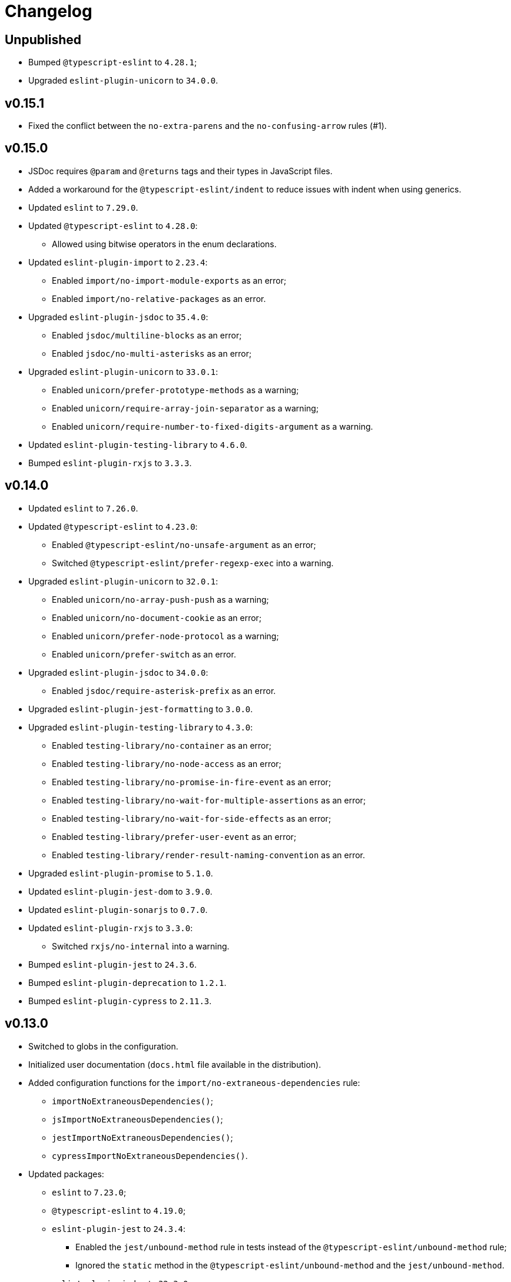 = Changelog

== Unpublished

* Bumped `@typescript-eslint` to `4.28.1`;
* Upgraded `eslint-plugin-unicorn` to `34.0.0`.


== v0.15.1

* Fixed the conflict between the `no-extra-parens` and the `no-confusing-arrow` rules (#1).


== v0.15.0

* JSDoc requires `@param` and `@returns` tags and their types in JavaScript files.
* Added a workaround for the `@typescript-eslint/indent` to reduce issues with indent when using generics.
+
* Updated `eslint` to `7.29.0`.
+
* Updated `@typescript-eslint` to `4.28.0`:
** Allowed using bitwise operators in the enum declarations.
+
* Updated `eslint-plugin-import` to `2.23.4`:
** Enabled `import/no-import-module-exports` as an error;
** Enabled `import/no-relative-packages` as an error.
+
* Upgraded `eslint-plugin-jsdoc` to `35.4.0`:
** Enabled `jsdoc/multiline-blocks` as an error;
** Enabled `jsdoc/no-multi-asterisks` as an error;
+
* Upgraded `eslint-plugin-unicorn` to `33.0.1`:
** Enabled `unicorn/prefer-prototype-methods` as a warning;
** Enabled `unicorn/require-array-join-separator` as a warning;
** Enabled `unicorn/require-number-to-fixed-digits-argument` as a warning.
+
* Updated `eslint-plugin-testing-library` to `4.6.0`.
* Bumped `eslint-plugin-rxjs` to `3.3.3`.


== v0.14.0

* Updated `eslint` to `7.26.0`.
+
* Updated `@typescript-eslint` to `4.23.0`:
** Enabled `@typescript-eslint/no-unsafe-argument` as an error;
** Switched `@typescript-eslint/prefer-regexp-exec` into a warning.
+
* Upgraded `eslint-plugin-unicorn` to `32.0.1`:
** Enabled `unicorn/no-array-push-push` as a warning;
** Enabled `unicorn/no-document-cookie` as an error;
** Enabled `unicorn/prefer-node-protocol` as a warning;
** Enabled `unicorn/prefer-switch` as an error.
+
* Upgraded `eslint-plugin-jsdoc` to `34.0.0`:
** Enabled `jsdoc/require-asterisk-prefix` as an error.
+
* Upgraded `eslint-plugin-jest-formatting` to `3.0.0`.
+
* Upgraded `eslint-plugin-testing-library` to `4.3.0`:
** Enabled `testing-library/no-container` as an error;
** Enabled `testing-library/no-node-access` as an error;
** Enabled `testing-library/no-promise-in-fire-event` as an error;
** Enabled `testing-library/no-wait-for-multiple-assertions` as an error;
** Enabled `testing-library/no-wait-for-side-effects` as an error;
** Enabled `testing-library/prefer-user-event` as an error;
** Enabled `testing-library/render-result-naming-convention` as an error.
+
* Upgraded `eslint-plugin-promise` to `5.1.0`.
* Updated `eslint-plugin-jest-dom` to `3.9.0`.
* Updated `eslint-plugin-sonarjs` to `0.7.0`.
+
* Updated `eslint-plugin-rxjs` to `3.3.0`:
** Switched `rxjs/no-internal` into a warning.
+
* Bumped `eslint-plugin-jest` to `24.3.6`.
* Bumped `eslint-plugin-deprecation` to `1.2.1`.
* Bumped `eslint-plugin-cypress` to `2.11.3`.


== v0.13.0

* Switched to globs in the configuration.
* Initialized user documentation
(`docs.html` file available in the distribution).
+
* Added configuration functions for the `import/no-extraneous-dependencies` rule:
** `importNoExtraneousDependencies()`;
** `jsImportNoExtraneousDependencies()`;
** `jestImportNoExtraneousDependencies()`;
** `cypressImportNoExtraneousDependencies()`.
+
* Updated packages:
** `eslint` to `7.23.0`;
** `@typescript-eslint` to `4.19.0`;
** `eslint-plugin-jest` to `24.3.4`:
*** Enabled the `jest/unbound-method` rule in tests instead of the `@typescript-eslint/unbound-method` rule;
*** Ignored the `static` method in the `@typescript-eslint/unbound-method` and the `jest/unbound-method`.
** `eslint-plugin-jsdoc` to `32.3.0`:
*** Allowed `jsxTags` in the `jsdoc/check-tag-names` rule;
** `eslint-plugin-rxjs` to `3.1.4`;
** `eslint-plugin-testing-library` to `3.10.2`;
** `eslint-plugin-unicorn` to `29.0.0`:
*** Disabled the `unicorn/prefer-array-flat-map` rule,
*** Enabled the `unicorn/no-static-only-class` rule,
*** Allowed `dev` abbreviation.
+
* Internal:
** Use `gulp` for build.


== v0.12.0

* Split configuration based on file extensions:
** Added support of JS files using `babel-eslint` parser (except Jest files);
** Added support of both `.test.ts(x)` files for Jest;
** `eslint-plugin-jest` and `eslint-plugin-jest-formatting` are loaded only for Jest files;
** `dist` directories are excluded by the config.
+
* Removed `@perfective/eslint-config/community`:
** `new-cap` is enabled (disable it explicitly if you use decorators).
** `function-paren-newline` is set to `consistent` (was `multiline-arguments`).
** `rxjs/finnish` is enabled.
** `unicorn/no-unsafe-regex` is enabled.
+
* Disabled rules:
** `max-statements`;
** `newline-per-chained-call`;
** `node/no-process-exit` (using `unicorn/no-process-exit` instead);
** `prefer-arrow/prefer-arrow-functions` (in Jest tests only);
** `promise/always-return` (in tests only);
** `sonarjs/cognitive-complexity`;
** `unicorn/no-keyword-prefix`;
** `@typescript-eslint/no-empty-interface`;
** `@typescript-eslint/no-unused-vars-experimental`.
+
* Changed rules:
** `arrow-body-style` is set to `as-needed`.
** `object-curly-newline` allows new lines in export declarations only for multiple exports.
** `object-property-newline` allows properties on the same line.
** `max-params` is disabled.
** `no-extra-parens`/`@typescript-eslint/no-extra-parens` allows parens: in nested binary expressions and JSX,
and enforces parens for arrow conditionals.
** `no-plusplus` enabled in `for`-loop afterthoughts.
** `no-underscore-dangle` allows leading underscor for parameters; enforces no underscore in method names.
** `spaced-comment` allows triple-slash references.
** `import/no-extraneous-dependencies` allows `devDependencies` in test, config, and build files.
** `import/no-unassigned-import` allows `@testing-library/jest-dom` import in Jest tests.
** `jest/lowercase-name` allows PascalCase in `describe`.
** `jsdoc/require-description` allows to omit description if `@see` tag is used.
** `unicorn/prevent-abbreviations` allows `doc`/`docs` and `lib`/`libs`; does not check properties.
** `@typescript-eslint/no-extraneous-class` allows extraneous classes with decorators.
** `@typescript-eslint/promise-function-async` does not check arrow functions.
** `@typescript-eslint/triple-slash-reference` allows types.
** `@typescript-eslint/typedef` allows omitting type definition for variables and array/object destructuring.
+
* Added plugins:
** `eslint-plugin-jest-dom` `3.6.5`;
** `eslint-plugin-testing-library` `3.10.1`;
** `eslint-plugin-cypress` `2.11.2` (supports JS and TS files in the `cypress` directory).
+
* Updated plugins:
** `eslint` to `7.20.0`;
** `@typescript-eslint` to `4.15.1`;
** `eslint-plugin-unicorn` to `28.0.2`;
** `eslint-plugin-jsdoc` to `32.0.2`;
** `eslint-plugin-jest` to `24.1.5`;
** `eslint-plugin-jest-formatting` to `2.0.1`;
** `eslint-plugin-prefer-arrow` to `1.2.3`;
** `eslint-plugin-promise` to `4.3.1`;
** `eslint-plugin-rxjs` to `3.0.1`;
** `eslint-plugin-sonarjs` to `0.6.0`.


== v0.11.1

* Exported `UnicornPreventAbbreviationReplacements`.


== v0.11.0

* Upgraded `eslint-plugin-unicorn` to `25.0.1`:
** Multiple rules have been https://github.com/sindresorhus/eslint-plugin-unicorn/releases/tag/v25.0.0[renamed].
* Updated `eslint` to `7.17.0`.
* Updated `@typescript-eslint` to `4.12.0`.
* Patched `eslint-plugin-json` to `30.7.13`.
* Added `@perfective/eslint-config/rules` with functions to extended config for some rules:
** `simpleImportSortImports` to add internal scope packages groups in the `simple-import-sort/imports` rule;
** `typescriptEslintNamingConvention` to override the `@typescript-eslint/naming-convention` rule;
** `typescriptEslintTslintConfig` to override the `@typescript-eslint/tslint/config` rule
(removed `@perfective/eslint-config/tslint`);
** `unicornPreventAbbreviations` to extend replacements in the `unicorn/prevent-abbreviations` rule.
* Changes in configuration:
** Allowed using a function, or a class in `describe()` name.
** Allowed skipping description for JSDocs marked as `@private` or `@package`.
** Added all Jest default extensions to the test overrides.
** _Added_ abbreviation checks for `internal` imports.
** Allowed `e2e` and `params` abbreviations.
** Allowed leading underscore for unused parameters and private properties.
** Disabled `max-lines` and `max-lines-per-function`.
* Additional changes in the `community` configuration:
** Allowed empty interfaces, so they can be used as placeholders or nominal types.
** Disabled the `sonarjs/cognitive-complexity` rule.


== v0.10.0

* Upgraded `eslint` to `7.16.0`.
* Upgraded `@typescript-eslint` to `4.11.0`.
* Upgraded `eslint-plugin-deprecation` to `1.2.0`.
* Upgraded `eslint-plugin-simple-import-sort` to `7.0.0`.
* Upgraded `eslint-plugin-unicorn` to `24.0.0`.
* Upgraded `eslint-plugin-jsdoc` to `30.7.9`.


== v0.9.0

* Added `@typescript-eslint/eslint-plugin-tslint` to run TSLint rules.
** Added `@perfective/eslint-config/tslint` subpackage to export the default TSLint rules for `eslint-plugin-tslint`.
** Removed TSLint configuration.
* Moved the community config into the `@perfective/eslint-config/community` subpackage.
* Upgraded `eslint` to `7.14.0`.
* Upgraded `@typescript-eslint` to `4.8.2`.
* Upgraded `eslint-plugin-jest` to `24.1.3`.
* Upgraded `eslint-plugin-jsdoc` to `30.7.8`.
* Upgraded `eslint-plugin-rxjs` to `2.1.5`.
* Upgraded `eslint-plugin-simply-import-sort` to `6.0.1`.


== v0.8.0

* Upgraded `eslint` to `7.13.0`.
* Upgraded `@typescript-eslint` to `4.7.0`.
* Upgraded `eslint-plugin-jest` to `24.1.0`.
* Upgraded `eslint-plugin-import` to `2.22.1`.
* Upgraded `eslint-plugin-unicorn` to `23.0.0`.
* Upgraded `eslint-plugin-rxjs` to `2.1.3`.
* Added `eslint-plugin-array-func` support (`3.1.7`).
* Added `eslint-plugin-simple-import-sort` support (`5.0.3`).
** Removed TSLint `ordered-imports` rule.
* Added `eslint-plugin-jsdoc` support (`30.7.7`):
** Removed TSLint `jsdoc-format` and `no-redundant-jsdoc` rules.


== v0.7.0

* Upgraded `eslint` to `7.9.0`.
* Upgraded `@typescript-eslint` to `4.2.0`.
** Allow `// @ts-expect-error` comments with description in specs.
** Add common abbreviations to the default configuration.
** Enforce consistent (no `type`) imports.
* Upgraded `eslint-plugin-jest` to `24.0.2`.
* Upgraded `eslint-plugin-rxjs` to `0.0.3-beta.30`.
* Upgraded `eslint-plugin-unicorn` to `22.0.0`.
* Upgraded `eslint-import-resolver-typescript` to `2.3.0`.
* Upgraded `tslint` to `6.1.3`.
* Disabled 'rxjs/finnish' in the community config.
* Allowed `args`, `db`, and `env` abbreviations.
** Allowed `params` abbreviation in the community config.


== v0.6.0

* Upgraded `eslint` to `7.5.0`.
* Upgraded `@typescript-eslint` to `3.7.0`.
* Upgraded `eslint-plugin-jest` to `23.18.0`.
* Upgraded `eslint-plugin-unicorn` to `21.0.0`.
* Added `eslint-plugin-prefer-arrow` support.
** Removed TSLint `only-arrow-functions` rule.
* Added `eslint-plugin-jest-formatting` support.
* Added `eslint-plugin-eslint-comments` support.
* Added `eslint-plugin-rxjs` support.
* Increased line `max-len` to `120` characters.
* Disabled the `sonarjs/no-duplicate-string` rule.
* Allowed `void` generic type arguments in the `@typescript-eslint/no-invalid-void-type`.
* Fix: removed TSLint `prefer-method-signature` rule.

== v0.5.0

* Upgraded `eslint` to `7.3.1`.
** Enabled the new `no-promise-executor-return` rule.
** Enabled the new `no-unreachable-loop` rule.
** Fix: configured `no-mixed-operators` to ignore arithmetic operations.
** Fix: enabled the `default-case-last` rule.
** Fix: enabled the `no-useless-backreference` rule.
* Upgraded `@typescript-eslint` to `3.5.0`.
** Enabled the new `@typescript-eslint/ban-tslint-comment` rule.
** Enabled the new `@typescript-eslint/no-confusing-non-null-assertion` rule.
** Enabled the new `@typescript-eslint/no-loss-of-precision` rule
(disabled the default `no-loss-of-precision` rule).
** Enabled the new `ignoreStringArrays` configuration flag
for the `@typescript-eslint/require-array-sort-compare` rule.
** Fix: enabled the `@typescript-eslint/method-signature-style` rule.
* Upgraded `eslint-plugin-import` to `2.22.0`.
** Enabled the new `ignoreExternal` configuration flag for the `import/no-cycle` rule.
* Upgraded `eslint-plugin-jest` to `23.17.1`.
** Enabled the new `jest/no-conditional-expect` rule.
** Removed the deprecated `jest/no-try-expect` rule.
* Set fixable ESLint rules as warnings (`warn` severity).
* Updated the package documentation.
* Disabled the `node/file-extension-in-import` rule.
* Fix: added `eslint-plugin-node` as a peer dependency.

== v0.4.1

* Fixed linting errors.

== v0.4.0

* Added `eslint-plugin-promise`.
* Added `eslint-plugin-sonarjs`.
* Added `eslint-plugin-unicorn`.

== v0.3.0

* Upgraded `eslint` to `7.1.0`.
* Upgraded `@typescript-eslint` to `3.1.0`.
* Upgraded `eslint-plugin-jest` to `23.13.2`.
* Added `eslint-plugin-node`.
* Disabled the `@typescript-eslint/prefer-readonly-parameter-types` rule.

== v0.2.12

* Fixed the `jest/lowercase-name` rule config.

== v0.2.11

* Updated `@typescript-eslint` to `2.31.0`:
** Enabled the `@typescript-eslint/no-invalid-this` rule.
** Configured sorting order for decorated fields and methods.
** Configured the `@typescript-eslint/prefer-optional-chain` rule.
* Updated `eslint-plugin-jest` to `23.9.0`:
** Enabled the `jest/no-deprecated-functions` rule.
* Updated `eslint-plugin-deprecation` to `1.0.1`.
* Disabled the `max-statements` rule for specs.
* [`community`] Allowed uppercase names in `describe()` for to support PascalCase class names.

== v0.2.10

* Configure `@typescript-eslint/no-invalid-void-type` to allow `void` in generic types
in the `eslint-config/community`.

== v0.2.9

* Updated `@typescript-eslint` to `2.30.0`.
* Updated `tslint` to `6.1.2`.
* Configured `@typescript-eslint/no-invalid-void-type` rule to replace TSLint `no-invalid-void`.
* Configured `@typescript-eslint/dot-notation` rule to replace ESLint `dot-notation`.
* Set `max-len` to `120` characters in the `eslint-config/community`.

== v0.2.8

* Remove ‘e’, add ‘elem’, ‘ptr’ to the id blacklist.
* Allow object literal type assertions.

== v0.2.7

* Rename the `basic` config into `community`.
* Switch to use `T[]`-like array definitions.
* Use new lines only for multiline ternaries.
* Disable `no-undef`.
* Disable `no-invalid-this`.
* Add more blacklisted ids.
* [`community`] Allow full-body anonymous functions.
* [`community`] Allow non-readonly parameter types.
* [`community`] Allow skipping `async` for arrow functions.

== v0.2.6

* Differentiate between returning `void` and `undefined`.
* Disable TSLint `number-literal-format`.
* Disable TSLint `align`.
* Disable `@typescript-eslint/init-declarations` in specs.
* Fix: pass `prefer-switch` parameter correctly.

== v0.2.5

* Group setters before getters.
* Disallow else-if with returns.
* Fix: allow functions and classes use before define.
* Fix: disable `no-underscore-dangle` in the `@perfective/eslint-config/basic` config.
* Fix: add missing `function-call-argument-newline` rule.

== v0.2.4

* Disable file lines limit for specs.
* Fix: enabled lerna stream back.
* Fix: incorrectly provided rules parameters.

== v0.2.3

* Disallow linebreaks around equality-related operators.
* Ignore RegEx and URLs over the line length.
* Keep spaces between curly brackets in objects.
* Initialize the list of blocked ids.
* Add stylistics issues to the `@perfective/eslint-config/basic` config.
* Fix: define abstract members before instance ones.
* Fix: keep linter ignore comments lowercase.
* Fix: provide rules defaults for readability.

== v0.2.2

* Initialized `@perfective/eslint-config/basic` config with more relaxed rules,
than the default one.
* Allow ignoring unused variables with an underscore.
* Allow using template literals in simple strings.
* Use strict cases in the naming convention.
* Require closing delimiter for single-line interfaces for consistency.
* Fix: disabled `no-magic-numbers`.
* Fix: always use `object-shorthand`.
* Fix: indent `case` in `switch`.
* Fix: specified member ordering based on `abstract`/`static` modifiers.
* Fix: specified disallowed triple-slash references.
* Fix: removed streaming for `npm run lint`.

== v0.2.1

* Fix: use TypeScript ESLint `camelcase` rule.

== v0.2.0

* Upgraded https://github.com/typescript-eslint/typescript-eslint/[TypeScript ESLint] to `v2.29.0`.
* Added `link:https://github.com/jest-community/eslint-plugin-jest[eslint-plugin-jest]` rules.

== v0.1.2

* Increased number of allowed callbacks in tests.
* Fix: use `@typescript-eslint/no-throw-literal` instead of `no-throw-literal`.

== v0.1.1

* Fix: added `link:https://github.com/alexgorbatchev/eslint-import-resolver-typescript[eslint-import-resolver-typescript]`
as a peer dependency.

== v0.1.0

* Added https://eslint.org[ESLint] rules.
* Added https://github.com/typescript-eslint/typescript-eslint/[TypeScript ESLint] rules.
* Added `link:https://github.com/benmosher/eslint-plugin-import[eslint-plugin-import]` rules.
* Added `link:https://github.com/gund/eslint-plugin-deprecation[eslint-plugin-deprecation]` rules.
* Added https://palantir.github.io/tslint/[TSLint] rules
that are not yet covered by ESLint or its plugins.
